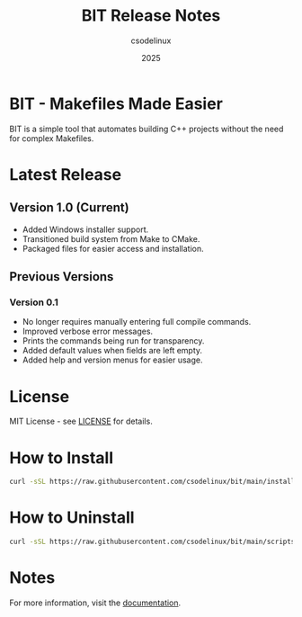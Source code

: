 #+TITLE: BIT Release Notes
#+AUTHOR: csodelinux
#+DATE: 2025

* BIT - Makefiles Made Easier
BIT is a simple tool that automates building C++ projects without the need for complex Makefiles.

* Latest Release
** Version 1.0 (Current)
- Added Windows installer support.
- Transitioned build system from Make to CMake.
- Packaged files for easier access and installation.

** Previous Versions
*** Version 0.1
- No longer requires manually entering full compile commands.
- Improved verbose error messages.
- Prints the commands being run for transparency.
- Added default values when fields are left empty.
- Added help and version menus for easier usage.

* License
MIT License - see [[file:LICENSE.org][LICENSE]] for details.

* How to Install
#+BEGIN_SRC bash
curl -sSL https://raw.githubusercontent.com/csodelinux/bit/main/install.sh | bash
#+END_SRC

* How to Uninstall
#+BEGIN_SRC bash
curl -sSL https://raw.githubusercontent.com/csodelinux/bit/main/scripts/uninstall.sh | bash
#+END_SRC

* Notes
For more information, visit the [[file:docs/reference.org][documentation]].

